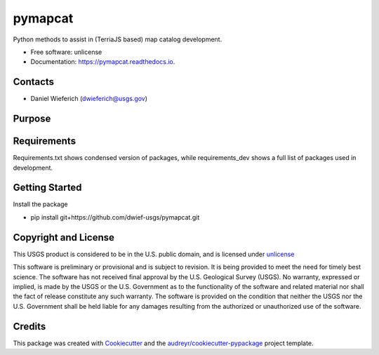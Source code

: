 ========
pymapcat
========


.. image:: https://readthedocs.org/projects/pymapcat/badge/?version=latest
        :target: https://pymapcat.readthedocs.io/en/latest/?badge=latest
        :alt: Documentation Status




Python methods to assist in (TerriaJS based) map catalog development.


* Free software: unlicense
* Documentation: https://pymapcat.readthedocs.io.

Contacts
--------
* Daniel Wieferich (dwieferich@usgs.gov)

Purpose
-------


Requirements
------------
Requirements.txt shows condensed version of packages, while requirements_dev shows a full list of packages used in development.

Getting Started
---------------
Install the package

* pip install git+https://github.com/dwief-usgs/pymapcat.git

Copyright and License
---------------------
This USGS product is considered to be in the U.S. public domain, and is licensed under unlicense_

.. _unlicense: https://unlicense.org/

This software is preliminary or provisional and is subject to revision. It is being provided to meet the need for timely best science. The software has not received final approval by the U.S. Geological Survey (USGS). No warranty, expressed or implied, is made by the USGS or the U.S. Government as to the functionality of the software and related material nor shall the fact of release constitute any such warranty. The software is provided on the condition that neither the USGS nor the U.S. Government shall be held liable for any damages resulting from the authorized or unauthorized use of the software.

Credits
-------

This package was created with Cookiecutter_ and the `audreyr/cookiecutter-pypackage`_ project template.

.. _Cookiecutter: https://github.com/audreyr/cookiecutter
.. _`audreyr/cookiecutter-pypackage`: https://github.com/audreyr/cookiecutter-pypackage
